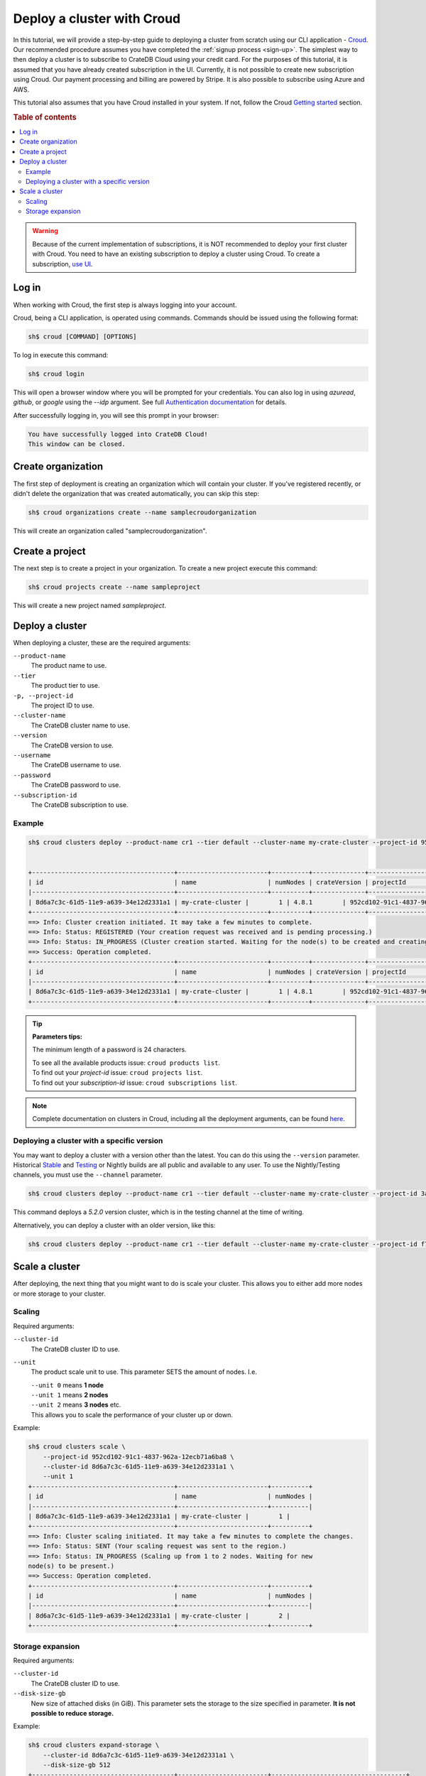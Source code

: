 .. _cluster-deployment-croud:


===========================
Deploy a cluster with Croud
===========================

In this tutorial, we will provide a step-by-step guide to deploying a cluster
from scratch using our CLI application - `Croud`_. Our recommended procedure
assumes you have completed the :ref:`signup process <sign-up>`. The simplest
way to then deploy a cluster is to subscribe to CrateDB Cloud using your
credit card. For the purposes of this tutorial, it is assumed that you have
already created subscription in the UI. Currently, it is not possible to 
create new subscription using Croud. Our payment processing and billing are
powered by Stripe. It is also possible to subscribe using Azure and AWS.

This tutorial also assumes that you have Croud installed in your
system. If not, follow the Croud `Getting started`_ section.



.. rubric:: Table of contents

.. contents::
   :local:

.. warning::
    Because of the current implementation of subscriptions, it is NOT
    recommended to deploy your first cluster with Croud. You need to have an
    existing subscription to deploy a cluster using Croud. To create a
    subscription, `use UI`_.

Log in
======

When working with Croud, the first step is always logging into your account.

Croud, being a CLI application, is operated using commands. Commands should be
issued using the following format:

.. code-block:: console

    sh$ croud [COMMAND] [OPTIONS]

To log in execute this command:

.. code-block:: console

    sh$ croud login

This will open a browser window where you will be prompted for your
credentials. You can also log in using `azuread`, `github`, or `google` using
the `--idp` argument. See full `Authentication documentation`_ for details.

.. image:: ../_assets/img/croud-login.png
   :alt: Croud login

After successfully logging in, you will see this prompt in your browser:

.. code-block:: console

    You have successfully logged into CrateDB Cloud!
    This window can be closed.

Create organization
===================

The first step of deployment is creating an organization which will contain
your cluster. If you've registered recently, or didn't delete the organization
that was created automatically, you can skip this step:

.. code-block:: console

    sh$ croud organizations create --name samplecroudorganization

This will create an organization called "samplecroudorganization".

Create a project
================

The next step is to create a project in your organization.
To create a new project execute this command:

.. code-block:: console

    sh$ croud projects create --name sampleproject

This will create a new project named `sampleproject`.

Deploy a cluster
================

When deploying a cluster, these are the required arguments:

``--product-name``
    The product name to use.

``--tier``
    The product tier to use.

``-p, --project-id``
    The project ID to use.

``--cluster-name``
    The CrateDB cluster name to use.

``--version``
    The CrateDB version to use.

``--username``
    The CrateDB username to use.

``--password``
    The CrateDB password to use.

``--subscription-id``
    The CrateDB subscription to use.

Example
-------

.. code-block:: console

   sh$ croud clusters deploy --product-name cr1 --tier default --cluster-name my-crate-cluster --project-id 952cd102-91c1-4837-962a-12ecb71a6ba8 --version 4.8.1 --username admin --password "as6da9ddasfaad7i902jcv780dmcba" --subscription-id 782dfc00-7b25-4f48-8381-b1b096dd1619


   +--------------------------------------+------------------------+----------+--------------+--------------------------------------+-------------+--------------------------------------------------+
   | id                                   | name                   | numNodes | crateVersion | projectId                            | username    | fqdn                                             |
   |--------------------------------------+------------------------+----------+--------------+--------------------------------------+-------------+--------------------------------------------------|
   | 8d6a7c3c-61d5-11e9-a639-34e12d2331a1 | my-crate-cluster |        1 | 4.8.1        | 952cd102-91c1-4837-962a-12ecb71a6ba8 | admin       | my-crate-cluster.eastus.azure.cratedb.net. |
   +--------------------------------------+------------------------+----------+--------------+--------------------------------------+-------------+--------------------------------------------------+
   ==> Info: Cluster creation initiated. It may take a few minutes to complete.
   ==> Info: Status: REGISTERED (Your creation request was received and is pending processing.)
   ==> Info: Status: IN_PROGRESS (Cluster creation started. Waiting for the node(s) to be created and creating other required resources.)
   ==> Success: Operation completed.
   +--------------------------------------+------------------------+----------+--------------+--------------------------------------+-------------+--------------------------------------------------+
   | id                                   | name                   | numNodes | crateVersion | projectId                            | username    | fqdn                                             |
   |--------------------------------------+------------------------+----------+--------------+--------------------------------------+-------------+--------------------------------------------------|
   | 8d6a7c3c-61d5-11e9-a639-34e12d2331a1 | my-crate-cluster |        1 | 4.8.1        | 952cd102-91c1-4837-962a-12ecb71a6ba8 | admin       | my-crate-cluster.eastus.azure.cratedb.net. |
   +--------------------------------------+------------------------+----------+--------------+--------------------------------------+-------------+--------------------------------------------------+

.. tip:: **Parameters tips:**

    The minimum length of a password is 24 characters.
    
    | To see all the available products issue: ``croud products list``.
    | To find out your `project-id` issue: ``croud projects list``.
    | To find out your `subscription-id` issue: ``croud subscriptions list``.

.. note::
    Complete documentation on clusters in Croud, including all the deployment
    arguments, can be found `here`_.

Deploying a cluster with a specific version
-------------------------------------------

You may want to deploy a cluster with a version other than the latest. You can
do this using the ``--version`` parameter. Historical `Stable`_ and `Testing`_ or
Nightly builds are all public and available to any user. To use the
Nightly/Testing channels, you must use the ``--channel`` parameter.

.. code-block:: console

   sh$ croud clusters deploy --product-name cr1 --tier default --cluster-name my-crate-cluster --project-id 3ac44505-1d6e-419c-ad23-5d0d572915ba --version 5.2.0 --username admin --password "as6da9ddasfaad7i902jcv780dmcba" --subscription-id 3a35974f-5319-47fb-9a1f-ab85dca75c86 --channel testing

This command deploys a `5.2.0` version cluster, which is in the testing
channel at the time of writing. 

Alternatively, you can deploy a cluster with an older version, like this:

.. code-block:: console

   sh$ croud clusters deploy --product-name cr1 --tier default --cluster-name my-crate-cluster --project-id f76d96aa-f1a7-46aa-a89b-8cdd2b3cef15 --version 4.8.0 --username admin --password "as6da9ddasfaad7i902jcv780dmcba" --subscription-id 3a35974f-5319-47fb-9a1f-ab85dca75c86

Scale a cluster
===============

After deploying, the next thing that you might want to do is scale your
cluster. This allows you to either add more nodes or more storage to your
cluster.

Scaling
-------

Required arguments:

``--cluster-id``
    The CrateDB cluster ID to use.

``--unit``
    The product scale unit to use. This parameter SETS the amount of nodes.
    I.e. 

    | ``--unit 0`` means **1 node**
    | ``--unit 1`` means **2 nodes**
    | ``--unit 2`` means **3 nodes** etc. 
    | This allows you to scale the performance of your cluster up or down.

Example:

.. code-block:: console

   sh$ croud clusters scale \
       --project-id 952cd102-91c1-4837-962a-12ecb71a6ba8 \
       --cluster-id 8d6a7c3c-61d5-11e9-a639-34e12d2331a1 \
       --unit 1
   +--------------------------------------+------------------------+----------+
   | id                                   | name                   | numNodes |
   |--------------------------------------+------------------------+----------|
   | 8d6a7c3c-61d5-11e9-a639-34e12d2331a1 | my-crate-cluster |        1 |
   +--------------------------------------+------------------------+----------+
   ==> Info: Cluster scaling initiated. It may take a few minutes to complete the changes.
   ==> Info: Status: SENT (Your scaling request was sent to the region.)
   ==> Info: Status: IN_PROGRESS (Scaling up from 1 to 2 nodes. Waiting for new
   node(s) to be present.)
   ==> Success: Operation completed.
   +--------------------------------------+------------------------+----------+
   | id                                   | name                   | numNodes |
   |--------------------------------------+------------------------+----------|
   | 8d6a7c3c-61d5-11e9-a639-34e12d2331a1 | my-crate-cluster |        2 |
   +--------------------------------------+------------------------+----------+

Storage expansion
-----------------

Required arguments:

``--cluster-id``
    The CrateDB cluster ID to use.

``--disk-size-gb``
    New size of attached disks (in GiB). This parameter sets the storage to 
    the size specified in parameter. **It is not possible to reduce storage.**

Example:

.. code-block:: console

   sh$ croud clusters expand-storage \
       --cluster-id 8d6a7c3c-61d5-11e9-a639-34e12d2331a1 \
       --disk-size-gb 512
   +--------------------------------------+------------------------+------------------------------------+
   | id                                   | name                   | hardware_specs                     |
   |--------------------------------------+------------------------+------------------------------------|
   | 8d6a7c3c-61d5-11e9-a639-34e12d2331a1 | my-crate-cluster | Disk size: 256.0 GiB               |
   +--------------------------------------+------------------------+------------------------------------+
   ==> Info: Cluster storage expansion initiated. It may take a few minutes to complete the changes.
   ==> Info: Status: REGISTERED (Your storage expansion request was received and is pending processing.)
   ==> Info: Status: SENT (Your storage expansion request was sent to the region.)
   ==> Info: Status: IN_PROGRESS (Suspending cluster and waiting for Persistent Volume Claim(s) to be resized.)
   ==> Info: Status: IN_PROGRESS (Starting cluster. Scaling back up to 3 nodes. Waiting for node(s) to be present.)
   ==> Success: Operation completed.
   +--------------------------------------+------------------------+------------------------------------+
   | id                                   | name                   | hardware_specs                     |
   |--------------------------------------+------------------------+------------------------------------|
   | 8d6a7c3c-61d5-11e9-a639-34e12d2331a1 | my-crate-cluster | Disk size: 512.0 GiB               |
   +--------------------------------------+------------------------+------------------------------------+

.. warning::
    When increasing storage size of a cluster, it is temporarily stopped, 
    while the operation finishes.

.. note::
    For all available arguments for the scaling command, see the 
    `cluster scale`_ and `cluster storage expansion`_ documentation.

.. _Getting started: https://crate.io/docs/cloud/cli/en/latest/getting-started.html

.. _Authentication documentation: https://crate.io/docs/cloud/cli/en/latest/commands/authentication.html

.. _documentation of projects in Croud: https://crate.io/docs/cloud/cli/en/latest/commands/projects.html

.. _here: https://crate.io/docs/cloud/cli/en/latest/commands/clusters.html

.. _cluster scale: https://crate.io/docs/cloud/cli/en/latest/commands/clusters.html#clusters-scale

.. _cluster storage expansion: https://crate.io/docs/cloud/cli/en/latest/commands/clusters.html#clusters-expand-storage

.. _Croud: https://pypi.org/project/croud/

.. _Stable: https://hub.docker.com/_/crate/tags

.. _use UI: https://console.cratedb.cloud

.. _Testing: https://hub.docker.com/r/crate/crate/tags


